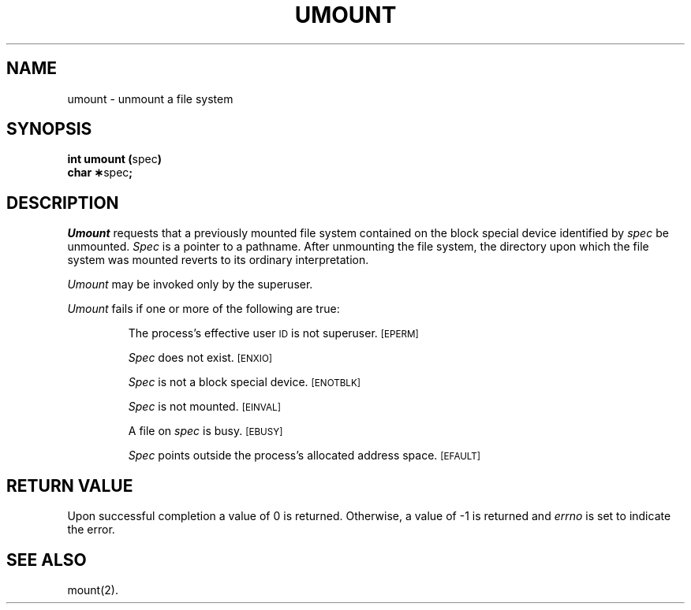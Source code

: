 .TH UMOUNT 2
.SH NAME
umount \- unmount a file system
.SH SYNOPSIS
.BR "int umount (" spec )
.br
.BR "char \(**" spec ;
.SH DESCRIPTION
.I Umount\^
requests that a previously mounted file system contained on the
block special device identified by
.I spec\^
be unmounted.
.I Spec\^
is a pointer to a pathname.
After unmounting the file system,
the directory upon which the file system was mounted reverts to its ordinary
interpretation.
.PP
.I Umount\^
may be invoked only by the superuser.
.PP
.I Umount\^
fails if one or more of the following are true:
.IP
The process's effective user
.SM ID
is not superuser.
.SM
\%[EPERM]
.IP
.I Spec\^
does not exist.
.SM
\%[ENXIO]
.IP
.I Spec\^
is not a block special device.
.SM
\%[ENOTBLK]
.IP
.I Spec\^
is not mounted.
.SM
\%[EINVAL]
.IP
A file on
.I spec\^
is busy.
.SM
\%[EBUSY]
.IP
.I Spec\^
points outside the process's allocated address space.
.SM
\%[EFAULT]
.SH "RETURN VALUE"
Upon successful completion a value of 0 is returned.
Otherwise, a value of \-1 is returned and
.I errno\^
is set to indicate the error.
.SH "SEE ALSO"
mount(2).
.\"	@(#)umount.2	1.4	

